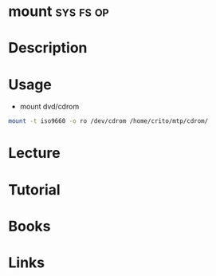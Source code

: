 #+TAGS: sys fs op


* mount								  :sys:fs:op:
* Description
* Usage
- mount dvd/cdrom
#+BEGIN_SRC sh
mount -t iso9660 -o ro /dev/cdrom /home/crito/mtp/cdrom/
#+END_SRC
* Lecture
* Tutorial
* Books
* Links

